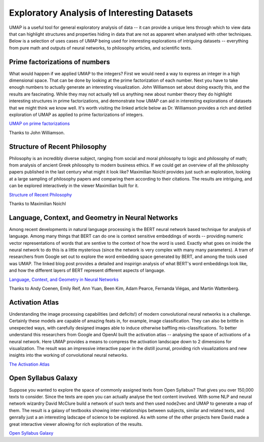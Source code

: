 Exploratory Analysis of Interesting Datasets
============================================

UMAP is a useful tool for general exploratory analysis of data -- it can provide
a unique lens through which to view data that can highlight structures and
properties hiding in data that are not as apparent when analysed with other techniques.
Below is a selection of uses cases of UMAP being used for interesting explorations
of intriguing datasets -- everything from pure math and outputs of neural networks,
to philosophy articles, and scientific texts.

Prime factorizations of numbers
-------------------------------
What would happen if we applied UMAP to the integers? First we would need a way
to express an integer in a high dimensional space. That can be done by looking
at the prime factorization of each number. Next you have to take enough numbers
to actually generate an interesting visualization. John Williamson set about doing
exactly this, and the results are fascinating. While they may not actually tell us
anything new about number theory they do highlight interesting structures
in prime factorizations, and demonstrate how UMAP can aid in interesting explorations
of datasets that we might think we know well. It's worth visiting the linked article
below as Dr. Williamson provides a rich and detiled exploration of UMAP as
applied to prime factorizations of integers.

.. image:: images/umap_primes.png
   :width: 400px

`UMAP on prime factorizations <https://johnhw.github.io/umap_primes/index.md.html>`__

Thanks to John Williamson.

Structure of Recent Philosophy
------------------------------
Philosophy is an incredibly diverse subject, ranging from social and moral philosophy to
logic and philosophy of math; from analysis of ancient Greek philosophy to modern business
ethics. If we could get an overview of all the philosophy papers published in the last
century what might it look like? Maximilian Noichl provides just such an exploration,
looking at a large sampling of philosophy papers and comparing them according to their
citations. The results are intriguing, and can be explored interactively in the
viewer Maximilian built for it.

.. image:: images/structure_recent_phil.png
   :width: 400px

`Structure of Recent Philosophy <https://homepage.univie.ac.at/noichlm94/full/zoom_final/index.html>`__

Thanks to Maximilian Noichl

Language, Context, and Geometry in Neural Networks
--------------------------------------------------
Among recent developments in natural language processing is the BERT neural network
based technique for analysis of language. Among many things that BERT can do one is
context sensitive embeddings of words -- providing numeric vector representations of words
that are sentive to the context of how the word is used. Exactly what goes on inside
the neural network to do this is a little mysterious (since the network is very complex
with many many parameters). A tram of researchers from Google set out to explore the
word embedding space generated by BERT, and among the tools used was UMAP. The linked
blog post provides a detailed and inspirign analysis of what BERT's word embeddings
look like, and how the different layers of BERT represent different aspects of language.

.. image:: images/bert_embedding.png
   :width: 400px

`Language, Context, and Geometry in Neural Networks <https://pair-code.github.io/interpretability/context-atlas/blogpost/>`__

Thanks to Andy Coenen, Emily Reif, Ann Yuan, Been Kim, Adam Pearce, Fernanda Viégas, and Martin Wattenberg.

Activation Atlas
----------------
Understanding the image processing capabilities (and deficits!) of modern
convolutional neural networks is a challenge. Certainly these models are capable
of amazing feats in, for example, image classification. They can also be brittle
in unexpected ways, with carefully designed images able to induce otherwise
baffling mis-classifications. To better understand this researchers from
Google and OpenAI built the activation atlas -- analysing the space of activations
of a neural network. Here UMAP provides a means to compress the activation landscape
down to 2 dimensions for visualization. The result was an impressive interactive paper
in the distill journal, providing rich visualizations and new insights into
thw working of convolutional neural networks.

.. image:: images/activation_atlas.png
   :width: 400px

`The Activation Atlas <https://distill.pub/2019/activation-atlas/>`__

Open Syllabus Galaxy
--------------------
Suppose you wanted to explore the space of commonly assigned texts from Open Syllabus? That
gives you over 150,000 texts to consider. Since the texts are open you can actually analyse
the text content involved. With some NLP and neural network wizardry David McClure build
a network of such texts and then used node2vec and UMAP to generate a map of them. The result
is a galaxy of textbooks showing inter-relationships between subjects, similar and related texts,
and genrally just a an interesting ladscape of science to be explored. As with some
of the other projects here David made a great interactive viewer allowing for rich exploration
of the results.

.. image:: images/syllabus_galaxy.png
   :width: 400px

`Open Syllabus Galaxy <https://galaxy.opensyllabus.org/>`__
